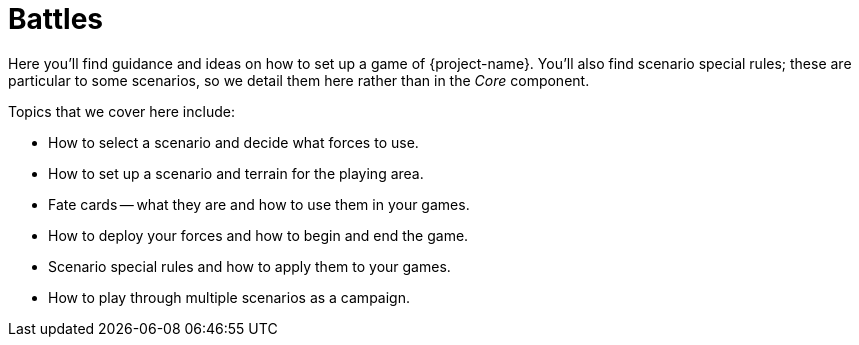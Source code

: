 = Battles

Here you'll find guidance and ideas on how to set up a game of {project-name}.
You'll also find scenario special rules; these are particular to some scenarios, so we detail them here rather than in the _Core_ component.

Topics that we cover here include:

* How to select a scenario and decide what forces to use.
* How to set up a scenario and terrain for the playing area.
* Fate cards -- what they are and how to use them in your games.
* How to deploy your forces and how to begin and end the game.
* Scenario special rules and how to apply them to your games.
* How to play through multiple scenarios as a campaign.